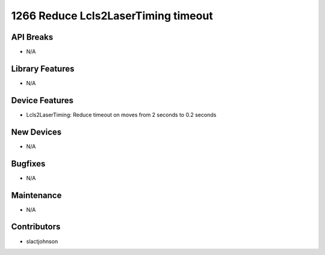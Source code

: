 1266 Reduce Lcls2LaserTiming timeout
#################

API Breaks
----------
- N/A

Library Features
----------------
- N/A

Device Features
---------------
- Lcls2LaserTiming: Reduce timeout on moves from 2 seconds to 0.2 seconds

New Devices
-----------
- N/A

Bugfixes
--------
- N/A

Maintenance
-----------
- N/A

Contributors
------------
- slactjohnson
